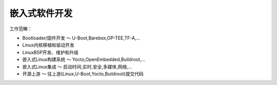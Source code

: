 嵌入式软件开发
=================

工作范畴：

* Bootloader/固件开发 ～ U-Boot,Barebox,OP-TEE,TF-A,...
* Linux内核移植和驱动开发
* LinuxBSP开发、维护和升级
* 嵌入式Linux构建系统 ～ Yocto,OpenEmbedded,Buildroot,...
* 嵌入式Linux集成 ～ 启动时间,实时,安全,多媒体,网络,...
* 开源上游 ～ 往上游(Linux,U-Boot,Yocto,Buildroot)提交代码

